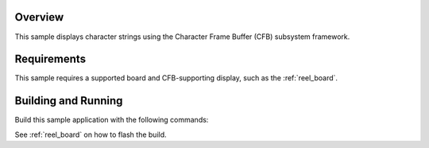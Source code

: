 .. zephyr:code-sample:: character-frame-buffer
   :name: Character frame buffer
   :relevant-api: monochrome_character_framebuffer

   Display character strings using the Character Frame Buffer (CFB).

Overview
********

This sample displays character strings using the Character Frame Buffer
(CFB) subsystem framework.

Requirements
************

This sample requires a supported board and CFB-supporting
display, such as the :ref:`reel_board`.

Building and Running
********************

Build this sample application with the following commands:

.. zephyr-app-commands::
   :zephyr-app: samples/subsys/display/cfb
   :board: reel_board/nrf52840
   :goals: build
   :compact:

See :ref:`reel_board` on how to flash the build.
